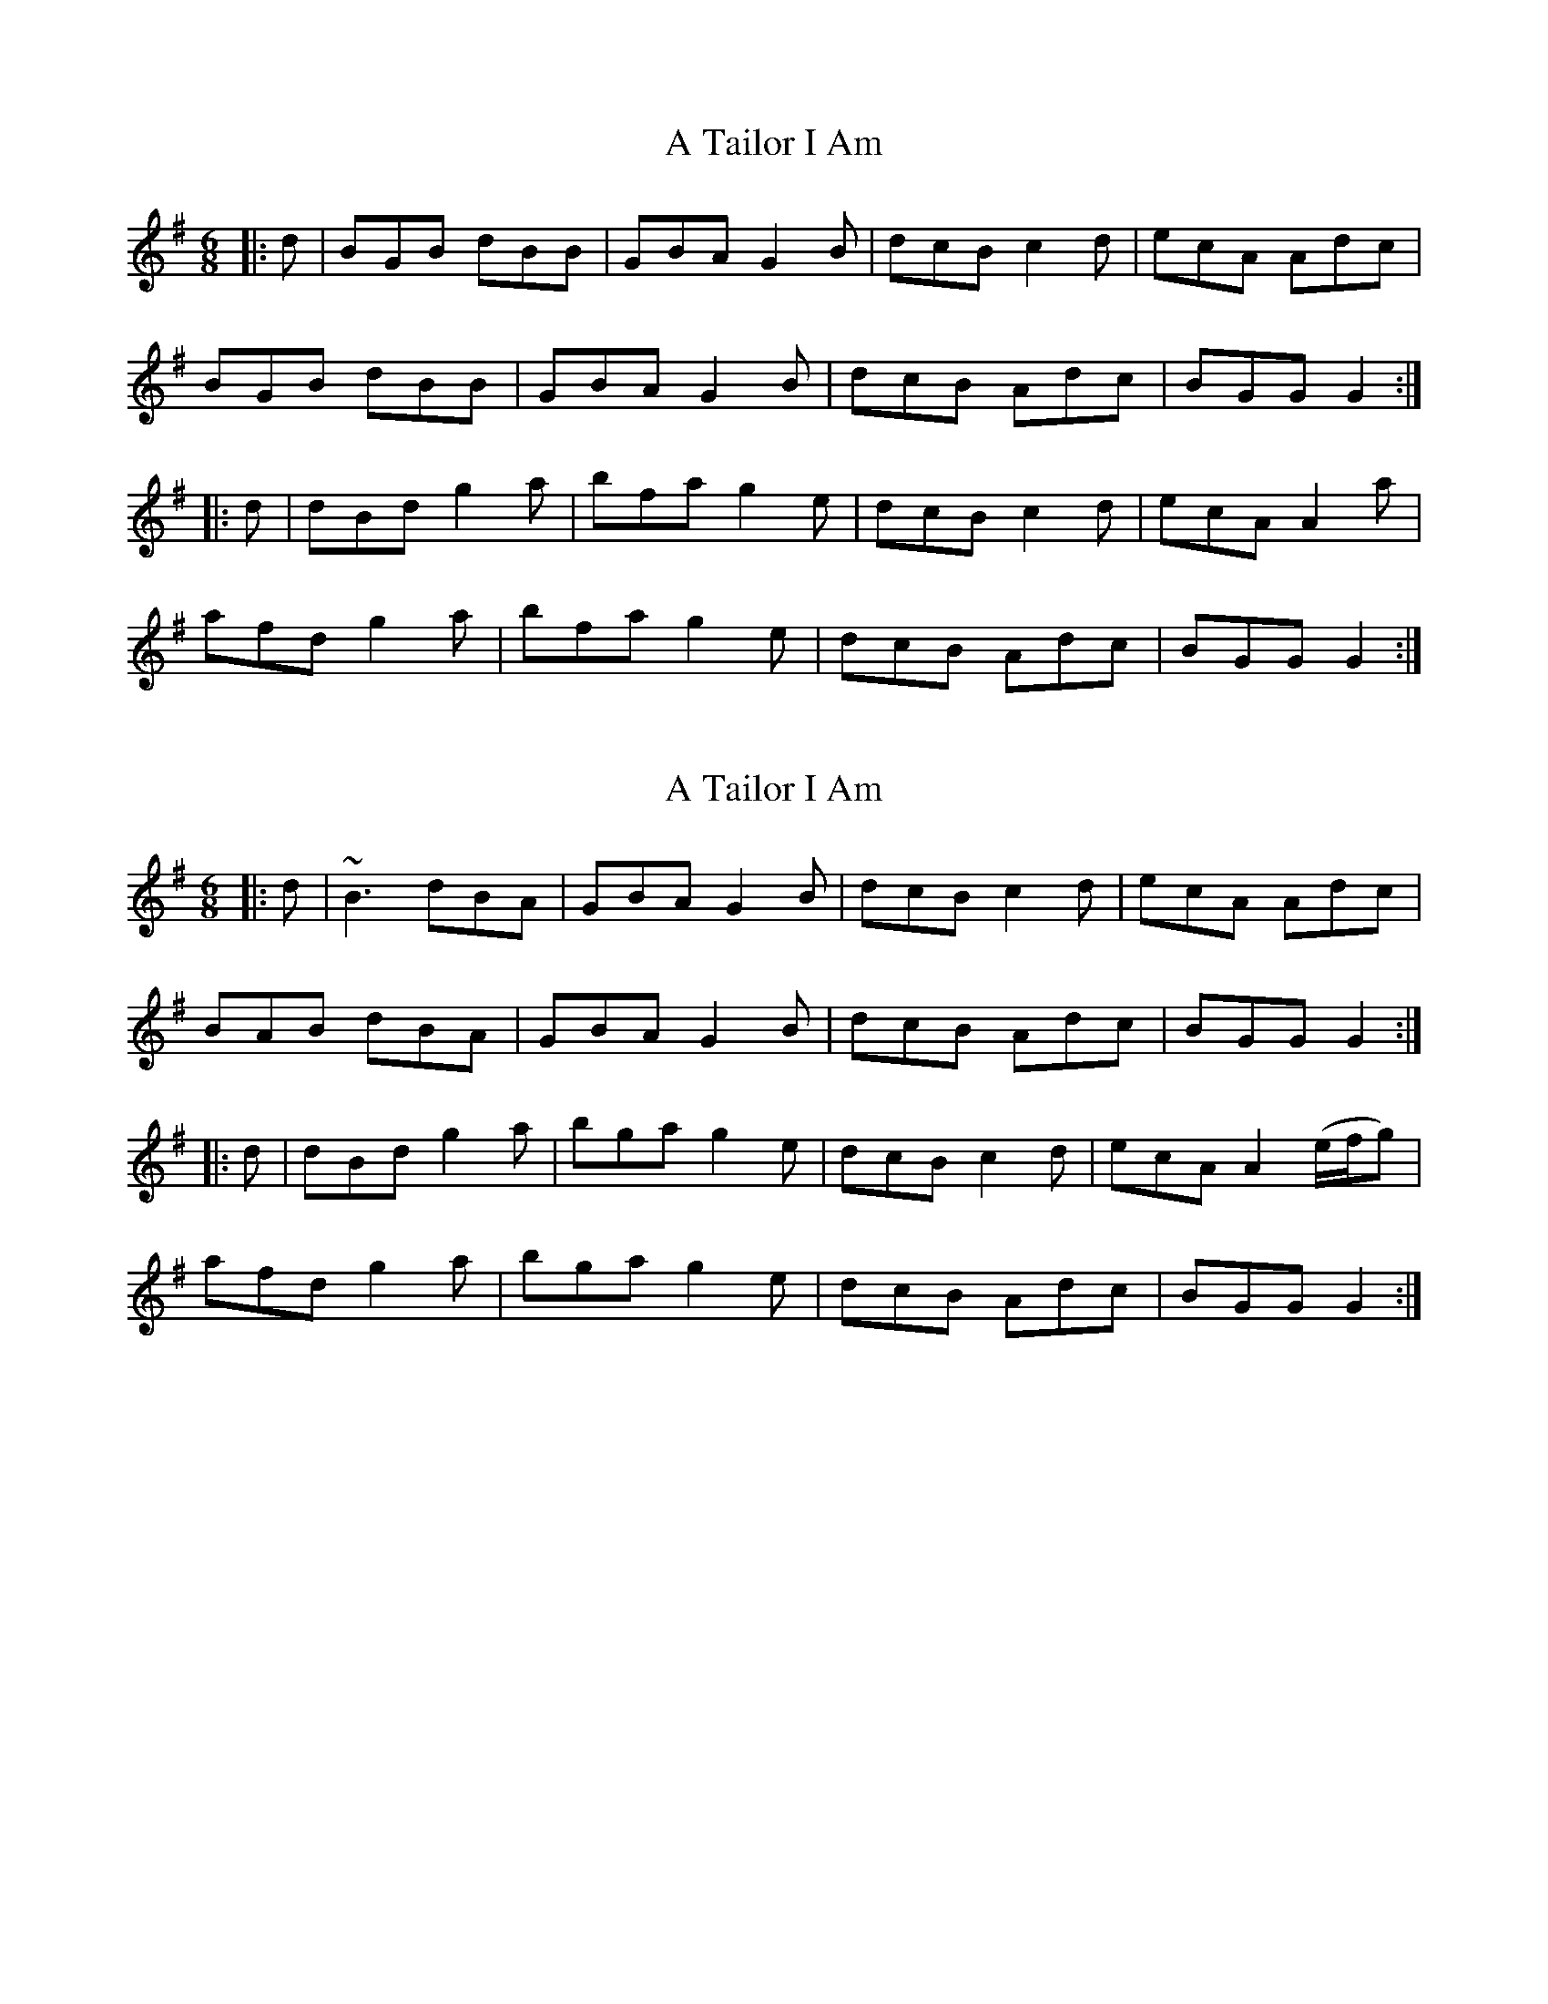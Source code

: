 X: 1
T: A Tailor I Am
Z: slainte
S: https://thesession.org/tunes/10361#setting10361
R: jig
M: 6/8
L: 1/8
K: Gmaj
|:d|BGB dBB|GBA G2B|dcB c2d|ecA Adc|
BGB dBB|GBA G2B|dcB Adc|BGG G2:|
|:d|dBd g2a|bfa g2e|dcB c2d|ecA A2a|
afd g2a|bfa g2e|dcB Adc|BGG G2:|
X: 2
T: A Tailor I Am
Z: niall_kenny
S: https://thesession.org/tunes/10361#setting24695
R: jig
M: 6/8
L: 1/8
K: Gmaj
|:d|~B3 dBA|GBA G2B|dcB c2d|ecA Adc|
BAB dBA|GBA G2B|dcB Adc|BGG G2:|
|:d|dBd g2a|bga g2e|dcB c2d|ecA A2 3(e/f/g) |
afd g2a|bga g2e|dcB Adc|BGG G2:|
